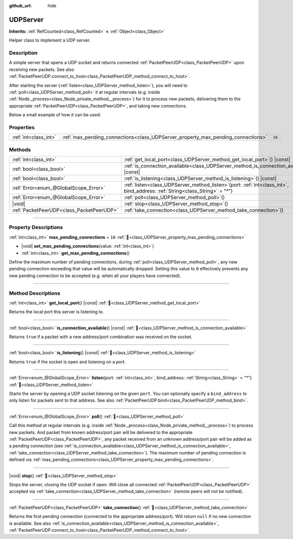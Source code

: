:github_url: hide

.. DO NOT EDIT THIS FILE!!!
.. Generated automatically from Godot engine sources.
.. Generator: https://github.com/godotengine/godot/tree/master/doc/tools/make_rst.py.
.. XML source: https://github.com/godotengine/godot/tree/master/doc/classes/UDPServer.xml.

.. _class_UDPServer:

UDPServer
=========

**Inherits:** :ref:`RefCounted<class_RefCounted>` **<** :ref:`Object<class_Object>`

Helper class to implement a UDP server.

.. rst-class:: classref-introduction-group

Description
-----------

A simple server that opens a UDP socket and returns connected :ref:`PacketPeerUDP<class_PacketPeerUDP>` upon receiving new packets. See also :ref:`PacketPeerUDP.connect_to_host<class_PacketPeerUDP_method_connect_to_host>`.

After starting the server (:ref:`listen<class_UDPServer_method_listen>`), you will need to :ref:`poll<class_UDPServer_method_poll>` it at regular intervals (e.g. inside :ref:`Node._process<class_Node_private_method__process>`) for it to process new packets, delivering them to the appropriate :ref:`PacketPeerUDP<class_PacketPeerUDP>`, and taking new connections.

Below a small example of how it can be used:


.. tabs::

 .. code-tab:: gdscript

    # server_node.gd
    class_name ServerNode
    extends Node
    
    var server = UDPServer.new()
    var peers = []
    
    func _ready():
        server.listen(4242)
    
    func _process(delta):
        server.poll() # Important!
        if server.is_connection_available():
            var peer = server.take_connection()
            var packet = peer.get_packet()
            print("Accepted peer: %s:%s" % [peer.get_packet_ip(), peer.get_packet_port()])
            print("Received data: %s" % [packet.get_string_from_utf8()])
            # Reply so it knows we received the message.
            peer.put_packet(packet)
            # Keep a reference so we can keep contacting the remote peer.
            peers.append(peer)
    
        for i in range(0, peers.size()):
            pass # Do something with the connected peers.

 .. code-tab:: csharp

    // ServerNode.cs
    using Godot;
    using System.Collections.Generic;
    
    public partial class ServerNode : Node
    {
        private UdpServer _server = new UdpServer();
        private List<PacketPeerUdp> _peers  = new List<PacketPeerUdp>();
    
        public override void _Ready()
        {
            _server.Listen(4242);
        }
    
        public override void _Process(double delta)
        {
            _server.Poll(); // Important!
            if (_server.IsConnectionAvailable())
            {
                PacketPeerUdp peer = _server.TakeConnection();
                byte[] packet = peer.GetPacket();
                GD.Print($"Accepted Peer: {peer.GetPacketIP()}:{peer.GetPacketPort()}");
                GD.Print($"Received Data: {packet.GetStringFromUtf8()}");
                // Reply so it knows we received the message.
                peer.PutPacket(packet);
                // Keep a reference so we can keep contacting the remote peer.
                _peers.Add(peer);
            }
            foreach (var peer in _peers)
            {
                // Do something with the peers.
            }
        }
    }




.. tabs::

 .. code-tab:: gdscript

    # client_node.gd
    class_name ClientNode
    extends Node
    
    var udp = PacketPeerUDP.new()
    var connected = false
    
    func _ready():
        udp.connect_to_host("127.0.0.1", 4242)
    
    func _process(delta):
        if !connected:
            # Try to contact server
            udp.put_packet("The answer is... 42!".to_utf8_buffer())
        if udp.get_available_packet_count() > 0:
            print("Connected: %s" % udp.get_packet().get_string_from_utf8())
            connected = true

 .. code-tab:: csharp

    // ClientNode.cs
    using Godot;
    
    public partial class ClientNode : Node
    {
        private PacketPeerUdp _udp = new PacketPeerUdp();
        private bool _connected = false;
    
        public override void _Ready()
        {
            _udp.ConnectToHost("127.0.0.1", 4242);
        }
    
        public override void _Process(double delta)
        {
            if (!_connected)
            {
                // Try to contact server
                _udp.PutPacket("The Answer Is..42!".ToUtf8Buffer());
            }
            if (_udp.GetAvailablePacketCount() > 0)
            {
                GD.Print($"Connected: {_udp.GetPacket().GetStringFromUtf8()}");
                _connected = true;
            }
        }
    }



.. rst-class:: classref-reftable-group

Properties
----------

.. table::
   :widths: auto

   +-----------------------+----------------------------------------------------------------------------------+--------+
   | :ref:`int<class_int>` | :ref:`max_pending_connections<class_UDPServer_property_max_pending_connections>` | ``16`` |
   +-----------------------+----------------------------------------------------------------------------------+--------+

.. rst-class:: classref-reftable-group

Methods
-------

.. table::
   :widths: auto

   +-------------------------------------------+------------------------------------------------------------------------------------------------------------------------------------+
   | :ref:`int<class_int>`                     | :ref:`get_local_port<class_UDPServer_method_get_local_port>`\ (\ ) |const|                                                         |
   +-------------------------------------------+------------------------------------------------------------------------------------------------------------------------------------+
   | :ref:`bool<class_bool>`                   | :ref:`is_connection_available<class_UDPServer_method_is_connection_available>`\ (\ ) |const|                                       |
   +-------------------------------------------+------------------------------------------------------------------------------------------------------------------------------------+
   | :ref:`bool<class_bool>`                   | :ref:`is_listening<class_UDPServer_method_is_listening>`\ (\ ) |const|                                                             |
   +-------------------------------------------+------------------------------------------------------------------------------------------------------------------------------------+
   | :ref:`Error<enum_@GlobalScope_Error>`     | :ref:`listen<class_UDPServer_method_listen>`\ (\ port\: :ref:`int<class_int>`, bind_address\: :ref:`String<class_String>` = "*"\ ) |
   +-------------------------------------------+------------------------------------------------------------------------------------------------------------------------------------+
   | :ref:`Error<enum_@GlobalScope_Error>`     | :ref:`poll<class_UDPServer_method_poll>`\ (\ )                                                                                     |
   +-------------------------------------------+------------------------------------------------------------------------------------------------------------------------------------+
   | |void|                                    | :ref:`stop<class_UDPServer_method_stop>`\ (\ )                                                                                     |
   +-------------------------------------------+------------------------------------------------------------------------------------------------------------------------------------+
   | :ref:`PacketPeerUDP<class_PacketPeerUDP>` | :ref:`take_connection<class_UDPServer_method_take_connection>`\ (\ )                                                               |
   +-------------------------------------------+------------------------------------------------------------------------------------------------------------------------------------+

.. rst-class:: classref-section-separator

----

.. rst-class:: classref-descriptions-group

Property Descriptions
---------------------

.. _class_UDPServer_property_max_pending_connections:

.. rst-class:: classref-property

:ref:`int<class_int>` **max_pending_connections** = ``16`` :ref:`🔗<class_UDPServer_property_max_pending_connections>`

.. rst-class:: classref-property-setget

- |void| **set_max_pending_connections**\ (\ value\: :ref:`int<class_int>`\ )
- :ref:`int<class_int>` **get_max_pending_connections**\ (\ )

Define the maximum number of pending connections, during :ref:`poll<class_UDPServer_method_poll>`, any new pending connection exceeding that value will be automatically dropped. Setting this value to ``0`` effectively prevents any new pending connection to be accepted (e.g. when all your players have connected).

.. rst-class:: classref-section-separator

----

.. rst-class:: classref-descriptions-group

Method Descriptions
-------------------

.. _class_UDPServer_method_get_local_port:

.. rst-class:: classref-method

:ref:`int<class_int>` **get_local_port**\ (\ ) |const| :ref:`🔗<class_UDPServer_method_get_local_port>`

Returns the local port this server is listening to.

.. rst-class:: classref-item-separator

----

.. _class_UDPServer_method_is_connection_available:

.. rst-class:: classref-method

:ref:`bool<class_bool>` **is_connection_available**\ (\ ) |const| :ref:`🔗<class_UDPServer_method_is_connection_available>`

Returns ``true`` if a packet with a new address/port combination was received on the socket.

.. rst-class:: classref-item-separator

----

.. _class_UDPServer_method_is_listening:

.. rst-class:: classref-method

:ref:`bool<class_bool>` **is_listening**\ (\ ) |const| :ref:`🔗<class_UDPServer_method_is_listening>`

Returns ``true`` if the socket is open and listening on a port.

.. rst-class:: classref-item-separator

----

.. _class_UDPServer_method_listen:

.. rst-class:: classref-method

:ref:`Error<enum_@GlobalScope_Error>` **listen**\ (\ port\: :ref:`int<class_int>`, bind_address\: :ref:`String<class_String>` = "*"\ ) :ref:`🔗<class_UDPServer_method_listen>`

Starts the server by opening a UDP socket listening on the given ``port``. You can optionally specify a ``bind_address`` to only listen for packets sent to that address. See also :ref:`PacketPeerUDP.bind<class_PacketPeerUDP_method_bind>`.

.. rst-class:: classref-item-separator

----

.. _class_UDPServer_method_poll:

.. rst-class:: classref-method

:ref:`Error<enum_@GlobalScope_Error>` **poll**\ (\ ) :ref:`🔗<class_UDPServer_method_poll>`

Call this method at regular intervals (e.g. inside :ref:`Node._process<class_Node_private_method__process>`) to process new packets. And packet from known address/port pair will be delivered to the appropriate :ref:`PacketPeerUDP<class_PacketPeerUDP>`, any packet received from an unknown address/port pair will be added as a pending connection (see :ref:`is_connection_available<class_UDPServer_method_is_connection_available>`, :ref:`take_connection<class_UDPServer_method_take_connection>`). The maximum number of pending connection is defined via :ref:`max_pending_connections<class_UDPServer_property_max_pending_connections>`.

.. rst-class:: classref-item-separator

----

.. _class_UDPServer_method_stop:

.. rst-class:: classref-method

|void| **stop**\ (\ ) :ref:`🔗<class_UDPServer_method_stop>`

Stops the server, closing the UDP socket if open. Will close all connected :ref:`PacketPeerUDP<class_PacketPeerUDP>` accepted via :ref:`take_connection<class_UDPServer_method_take_connection>` (remote peers will not be notified).

.. rst-class:: classref-item-separator

----

.. _class_UDPServer_method_take_connection:

.. rst-class:: classref-method

:ref:`PacketPeerUDP<class_PacketPeerUDP>` **take_connection**\ (\ ) :ref:`🔗<class_UDPServer_method_take_connection>`

Returns the first pending connection (connected to the appropriate address/port). Will return ``null`` if no new connection is available. See also :ref:`is_connection_available<class_UDPServer_method_is_connection_available>`, :ref:`PacketPeerUDP.connect_to_host<class_PacketPeerUDP_method_connect_to_host>`.

.. |virtual| replace:: :abbr:`virtual (This method should typically be overridden by the user to have any effect.)`
.. |const| replace:: :abbr:`const (This method has no side effects. It doesn't modify any of the instance's member variables.)`
.. |vararg| replace:: :abbr:`vararg (This method accepts any number of arguments after the ones described here.)`
.. |constructor| replace:: :abbr:`constructor (This method is used to construct a type.)`
.. |static| replace:: :abbr:`static (This method doesn't need an instance to be called, so it can be called directly using the class name.)`
.. |operator| replace:: :abbr:`operator (This method describes a valid operator to use with this type as left-hand operand.)`
.. |bitfield| replace:: :abbr:`BitField (This value is an integer composed as a bitmask of the following flags.)`
.. |void| replace:: :abbr:`void (No return value.)`
